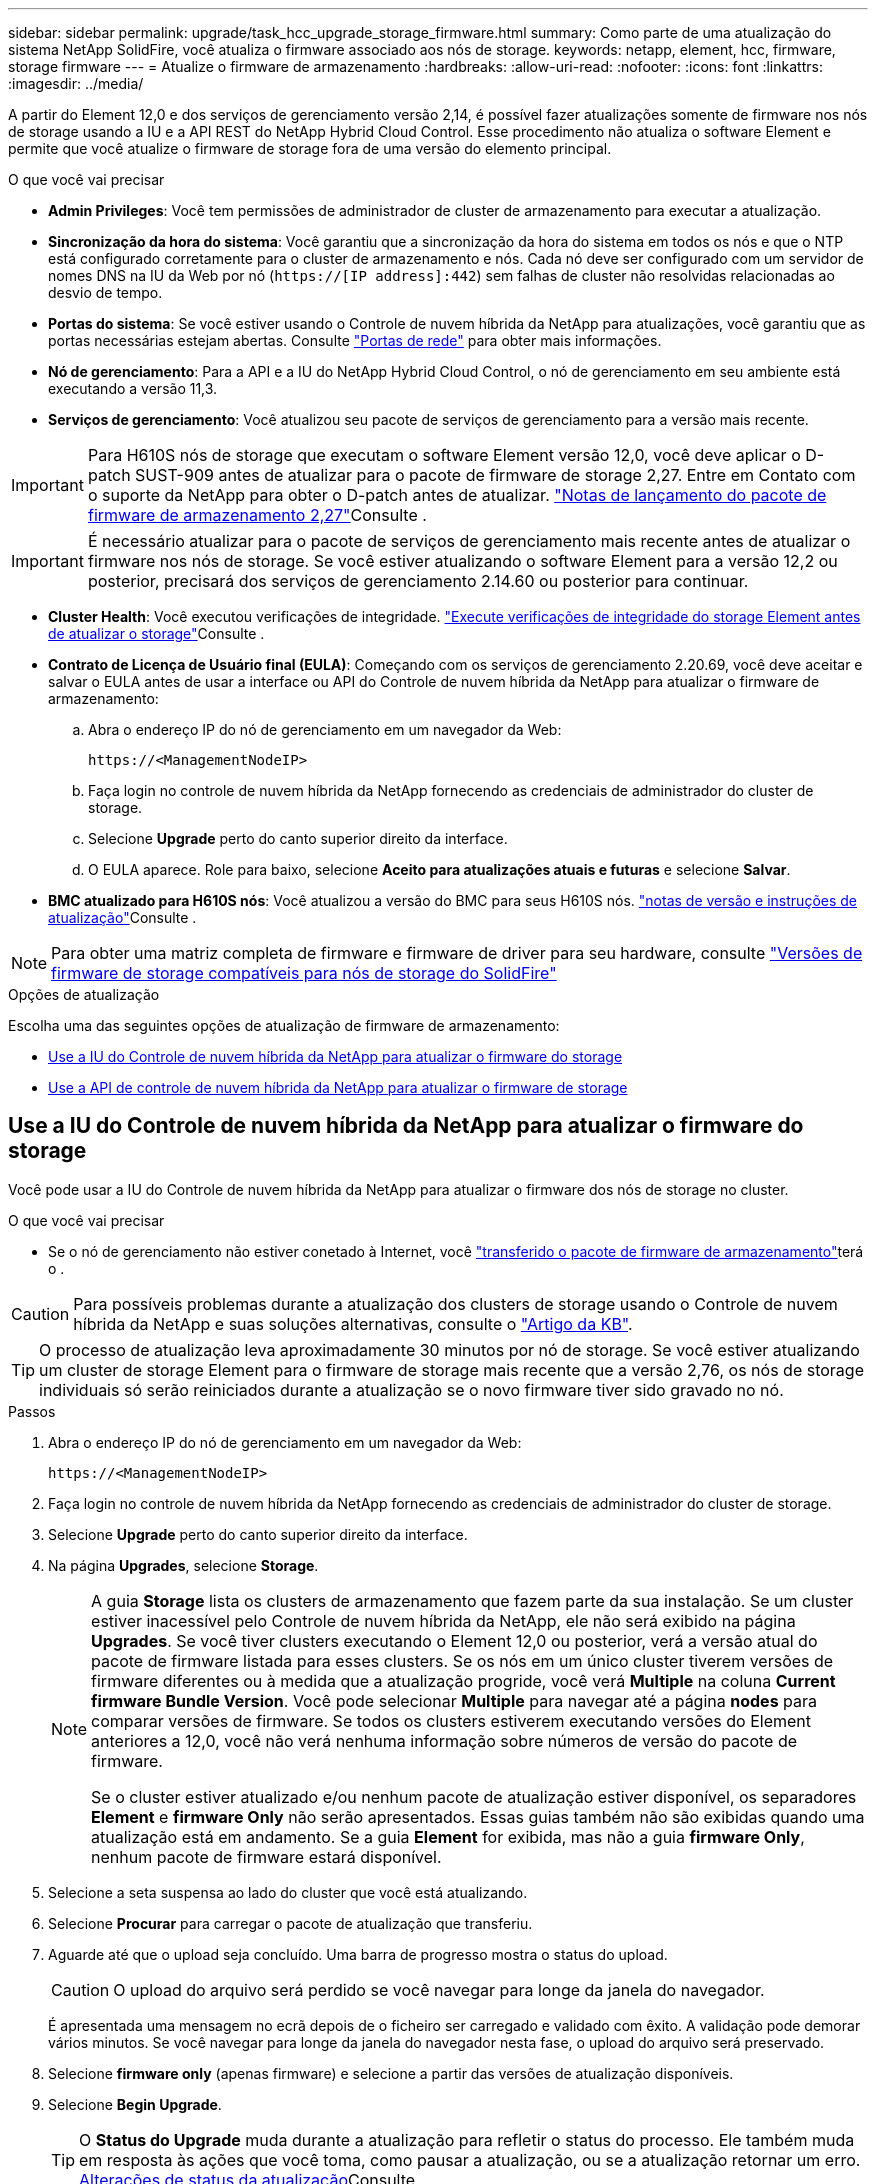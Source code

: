 ---
sidebar: sidebar 
permalink: upgrade/task_hcc_upgrade_storage_firmware.html 
summary: Como parte de uma atualização do sistema NetApp SolidFire, você atualiza o firmware associado aos nós de storage. 
keywords: netapp, element, hcc, firmware, storage firmware 
---
= Atualize o firmware de armazenamento
:hardbreaks:
:allow-uri-read: 
:nofooter: 
:icons: font
:linkattrs: 
:imagesdir: ../media/


[role="lead"]
A partir do Element 12,0 e dos serviços de gerenciamento versão 2,14, é possível fazer atualizações somente de firmware nos nós de storage usando a IU e a API REST do NetApp Hybrid Cloud Control. Esse procedimento não atualiza o software Element e permite que você atualize o firmware de storage fora de uma versão do elemento principal.

.O que você vai precisar
* *Admin Privileges*: Você tem permissões de administrador de cluster de armazenamento para executar a atualização.
* *Sincronização da hora do sistema*: Você garantiu que a sincronização da hora do sistema em todos os nós e que o NTP está configurado corretamente para o cluster de armazenamento e nós. Cada nó deve ser configurado com um servidor de nomes DNS na IU da Web por nó (`https://[IP address]:442`) sem falhas de cluster não resolvidas relacionadas ao desvio de tempo.
* *Portas do sistema*: Se você estiver usando o Controle de nuvem híbrida da NetApp para atualizações, você garantiu que as portas necessárias estejam abertas. Consulte link:../storage/reference_prereq_network_port_requirements.html["Portas de rede"] para obter mais informações.
* *Nó de gerenciamento*: Para a API e a IU do NetApp Hybrid Cloud Control, o nó de gerenciamento em seu ambiente está executando a versão 11,3.
* *Serviços de gerenciamento*: Você atualizou seu pacote de serviços de gerenciamento para a versão mais recente.



IMPORTANT: Para H610S nós de storage que executam o software Element versão 12,0, você deve aplicar o D-patch SUST-909 antes de atualizar para o pacote de firmware de storage 2,27. Entre em Contato com o suporte da NetApp para obter o D-patch antes de atualizar. link:http://docs.netapp.com/us-en/hci/docs/rn_storage_firmware_2.27.html["Notas de lançamento do pacote de firmware de armazenamento 2,27"^]Consulte .


IMPORTANT: É necessário atualizar para o pacote de serviços de gerenciamento mais recente antes de atualizar o firmware nos nós de storage. Se você estiver atualizando o software Element para a versão 12,2 ou posterior, precisará dos serviços de gerenciamento 2.14.60 ou posterior para continuar.

* *Cluster Health*: Você executou verificações de integridade. link:task_hcc_upgrade_element_prechecks.html["Execute verificações de integridade do storage Element antes de atualizar o storage"]Consulte .
* *Contrato de Licença de Usuário final (EULA)*: Começando com os serviços de gerenciamento 2.20.69, você deve aceitar e salvar o EULA antes de usar a interface ou API do Controle de nuvem híbrida da NetApp para atualizar o firmware de armazenamento:
+
.. Abra o endereço IP do nó de gerenciamento em um navegador da Web:
+
[listing]
----
https://<ManagementNodeIP>
----
.. Faça login no controle de nuvem híbrida da NetApp fornecendo as credenciais de administrador do cluster de storage.
.. Selecione *Upgrade* perto do canto superior direito da interface.
.. O EULA aparece. Role para baixo, selecione *Aceito para atualizações atuais e futuras* e selecione *Salvar*.


* *BMC atualizado para H610S nós*: Você atualizou a versão do BMC para seus H610S nós. link:https://docs.netapp.com/us-en/hci/docs/rn_H610S_BMC_3.84.07.html["notas de versão e instruções de atualização"^]Consulte .



NOTE: Para obter uma matriz completa de firmware e firmware de driver para seu hardware, consulte link:../hardware/fw_storage_nodes.html["Versões de firmware de storage compatíveis para nós de storage do SolidFire"]

.Opções de atualização
Escolha uma das seguintes opções de atualização de firmware de armazenamento:

* <<Use a IU do Controle de nuvem híbrida da NetApp para atualizar o firmware do storage>>
* <<Use a API de controle de nuvem híbrida da NetApp para atualizar o firmware de storage>>




== Use a IU do Controle de nuvem híbrida da NetApp para atualizar o firmware do storage

Você pode usar a IU do Controle de nuvem híbrida da NetApp para atualizar o firmware dos nós de storage no cluster.

.O que você vai precisar
* Se o nó de gerenciamento não estiver conetado à Internet, você https://mysupport.netapp.com/site/products/all/details/element-software/downloads-tab/download/62654/Storage_Firmware_Bundle["transferido o pacote de firmware de armazenamento"^]terá o .



CAUTION: Para possíveis problemas durante a atualização dos clusters de storage usando o Controle de nuvem híbrida da NetApp e suas soluções alternativas, consulte o https://kb.netapp.com/Advice_and_Troubleshooting/Hybrid_Cloud_Infrastructure/NetApp_HCI/Potential_issues_and_workarounds_when_running_storage_upgrades_using_NetApp_Hybrid_Cloud_Control["Artigo da KB"^].


TIP: O processo de atualização leva aproximadamente 30 minutos por nó de storage. Se você estiver atualizando um cluster de storage Element para o firmware de storage mais recente que a versão 2,76, os nós de storage individuais só serão reiniciados durante a atualização se o novo firmware tiver sido gravado no nó.

.Passos
. Abra o endereço IP do nó de gerenciamento em um navegador da Web:
+
[listing]
----
https://<ManagementNodeIP>
----
. Faça login no controle de nuvem híbrida da NetApp fornecendo as credenciais de administrador do cluster de storage.
. Selecione *Upgrade* perto do canto superior direito da interface.
. Na página *Upgrades*, selecione *Storage*.
+
[NOTE]
====
A guia *Storage* lista os clusters de armazenamento que fazem parte da sua instalação. Se um cluster estiver inacessível pelo Controle de nuvem híbrida da NetApp, ele não será exibido na página *Upgrades*. Se você tiver clusters executando o Element 12,0 ou posterior, verá a versão atual do pacote de firmware listada para esses clusters. Se os nós em um único cluster tiverem versões de firmware diferentes ou à medida que a atualização progride, você verá *Multiple* na coluna *Current firmware Bundle Version*. Você pode selecionar *Multiple* para navegar até a página *nodes* para comparar versões de firmware. Se todos os clusters estiverem executando versões do Element anteriores a 12,0, você não verá nenhuma informação sobre números de versão do pacote de firmware.

Se o cluster estiver atualizado e/ou nenhum pacote de atualização estiver disponível, os separadores *Element* e *firmware Only* não serão apresentados. Essas guias também não são exibidas quando uma atualização está em andamento. Se a guia *Element* for exibida, mas não a guia *firmware Only*, nenhum pacote de firmware estará disponível.

====
. Selecione a seta suspensa ao lado do cluster que você está atualizando.
. Selecione *Procurar* para carregar o pacote de atualização que transferiu.
. Aguarde até que o upload seja concluído. Uma barra de progresso mostra o status do upload.
+

CAUTION: O upload do arquivo será perdido se você navegar para longe da janela do navegador.

+
É apresentada uma mensagem no ecrã depois de o ficheiro ser carregado e validado com êxito. A validação pode demorar vários minutos. Se você navegar para longe da janela do navegador nesta fase, o upload do arquivo será preservado.

. Selecione *firmware only* (apenas firmware) e selecione a partir das versões de atualização disponíveis.
. Selecione *Begin Upgrade*.
+

TIP: O *Status do Upgrade* muda durante a atualização para refletir o status do processo. Ele também muda em resposta às ações que você toma, como pausar a atualização, ou se a atualização retornar um erro. <<Alterações de status da atualização>>Consulte .

+

NOTE: Enquanto a atualização estiver em andamento, você pode sair da página e voltar a ela mais tarde para continuar monitorando o progresso. A página não atualiza dinamicamente o status e a versão atual se a linha do cluster for recolhida. A linha do cluster deve ser expandida para atualizar a tabela ou você pode atualizar a página.



Pode transferir registos após a conclusão da atualização.



=== Alterações de status da atualização

Aqui estão os diferentes estados que a coluna *Status da atualização* na IU mostra antes, durante e após o processo de atualização:

[cols="2*"]
|===
| Estado de atualização | Descrição 


| Atualizado | O cluster foi atualizado para a versão mais recente do Element disponível ou o firmware foi atualizado para a versão mais recente. 


| Não foi possível detetar | Esse status é exibido quando a API de serviço de armazenamento retorna um status de atualização que não está na lista enumerada de possíveis status de atualização. 


| Versões disponíveis | Versões mais recentes do Element e/ou firmware de storage estão disponíveis para atualização. 


| Em curso | A atualização está em andamento. Uma barra de progresso mostra o status da atualização. As mensagens na tela também mostram falhas no nível do nó e exibem a ID do nó de cada nó no cluster à medida que a atualização progride. Você pode monitorar o status de cada nó usando a IU do Element ou o plug-in do NetApp Element para a IU do vCenter Server. 


| Atualizar Pausando | Você pode optar por pausar a atualização. Dependendo do estado do processo de atualização, a operação de pausa pode ser bem-sucedida ou falhar. Você verá um prompt da interface do usuário solicitando que você confirme a operação de pausa. Para garantir que o cluster esteja em um local seguro antes de pausar uma atualização, pode levar até duas horas para que a operação de atualização seja completamente pausada. Para retomar a atualização, selecione *Resume*. 


| Em pausa | Fez uma pausa na atualização. Selecione *Resume* para retomar o processo. 


| Erro | Ocorreu um erro durante a atualização. Você pode baixar o log de erros e enviá-lo para o suporte da NetApp. Depois de resolver o erro, você pode retornar à página e selecionar *Resume*. Quando você retoma a atualização, a barra de progresso recua por alguns minutos enquanto o sistema executa a verificação de integridade e verifica o estado atual da atualização. 
|===


== O que acontece se uma atualização falhar usando o controle de nuvem híbrida da NetApp

Se uma unidade ou nó falhar durante uma atualização, a IU do Element mostrará falhas de cluster. O processo de atualização não avança para o nó seguinte e aguarda a resolução das falhas do cluster. A barra de progresso na IU mostra que a atualização está aguardando a resolução das falhas do cluster. Nesta fase, selecionar *Pausa* na IU não funcionará, porque a atualização aguarda que o cluster esteja saudável. Você precisará ativar o suporte da NetApp para ajudar na investigação de falha.

O controle de nuvem híbrida da NetApp tem um período de espera pré-definido de três horas, durante o qual um dos seguintes cenários pode acontecer:

* As falhas do cluster são resolvidas dentro da janela de três horas e a atualização é retomada. Você não precisa tomar nenhuma ação nesse cenário.
* O problema persiste após três horas e o status da atualização mostra *erro* com um banner vermelho. Você pode retomar a atualização selecionando *Resume* após o problema ser resolvido.
* O suporte da NetApp determinou que a atualização precisa ser temporariamente cancelada para tomar medidas corretivas antes da janela de três horas. O suporte usará a API para cancelar a atualização.



CAUTION: Abortar a atualização do cluster enquanto um nó está sendo atualizado pode resultar na remoção desgraciosa das unidades do nó. Se as unidades forem removidas sem graça, adicionar as unidades de volta durante uma atualização exigirá intervenção manual pelo suporte da NetApp. O nó pode estar demorando mais para fazer atualizações de firmware ou atividades de sincronização pós-atualização. Se o progresso da atualização parecer interrompido, entre em Contato com o suporte da NetApp para obter assistência.



== Use a API de controle de nuvem híbrida da NetApp para atualizar o firmware de storage

Você pode usar APIs para atualizar nós de storage em um cluster para a versão mais recente do software Element. Você pode usar uma ferramenta de automação de sua escolha para executar as APIs. O fluxo de trabalho da API documentado aqui usa a IU da API REST disponível no nó de gerenciamento como exemplo.

.Passos
. Transfira o pacote de atualização do firmware de armazenamento para um dispositivo que esteja acessível ao nó de gestão; aceda ao software Element https://mysupport.netapp.com/site/products/all/details/element-software/downloads-tab["página de transferências"^] e transfira a imagem de firmware de armazenamento mais recente.
. Carregue o pacote de atualização do firmware de armazenamento para o nó de gestão:
+
.. Abra a IU da API REST do nó de gerenciamento no nó de gerenciamento:
+
[listing]
----
https://<ManagementNodeIP>/package-repository/1/
----
.. Selecione *autorizar* e preencha o seguinte:
+
... Introduza o nome de utilizador e a palavra-passe do cluster.
... Introduza a ID do cliente como `mnode-client`.
... Selecione *autorizar* para iniciar uma sessão.
... Feche a janela autorização.


.. Na IU da API REST, selecione *POST /packages*.
.. Selecione *Experimente*.
.. Selecione *Procurar* e selecione o pacote de atualização.
.. Selecione *execute* para iniciar o upload.
.. Na resposta, copie e salve o ID do (`"id"`pacote ) para uso em uma etapa posterior.


. Verifique o status do upload.
+
.. Na IU da API REST, selecione *GET​ /packages​/​ id/status*.
.. Selecione *Experimente*.
.. Insira a ID do pacote de firmware que você copiou na etapa anterior em *id*.
.. Selecione *execute* para iniciar a solicitação de status.
+
A resposta indica `state` como `SUCCESS` quando concluída.



. Localize o ID do ativo de instalação:
+
.. Abra a IU da API REST do nó de gerenciamento no nó de gerenciamento:
+
[listing]
----
https://<ManagementNodeIP>/inventory/1/
----
.. Selecione *autorizar* e preencha o seguinte:
+
... Introduza o nome de utilizador e a palavra-passe do cluster.
... Introduza a ID do cliente como `mnode-client`.
... Selecione *autorizar* para iniciar uma sessão.
... Feche a janela autorização.


.. Na IU da API REST, selecione *GET /installations*.
.. Selecione *Experimente*.
.. Selecione *Executar*.
.. Na resposta, copie o ID do ativo de instalação (`id`).
+
[listing, subs="+quotes"]
----
*"id": "abcd01e2-xx00-4ccf-11ee-11f111xx9a0b",*
"management": {
  "errors": [],
  "inventory": {
    "authoritativeClusterMvip": "10.111.111.111",
    "bundleVersion": "2.14.19",
    "managementIp": "10.111.111.111",
    "version": "1.4.12"
----
.. Na IU da API REST, selecione *GET /installations/
.. Selecione *Experimente*.
.. Cole o ID do ativo de instalação no campo *id*.
.. Selecione *Executar*.
.. A partir da resposta, copie e salve o ID do cluster de armazenamento (`"id"`) do cluster que pretende atualizar para uso em uma etapa posterior.
+
[listing, subs="+quotes"]
----
"storage": {
  "errors": [],
  "inventory": {
    "clusters": [
      {
        "clusterUuid": "a1bd1111-4f1e-46zz-ab6f-0a1111b1111x",
        *"id": "a1bd1111-4f1e-46zz-ab6f-a1a1a111b012",*
----


. Execute a atualização do firmware de armazenamento:
+
.. Abra a IU da API REST de storage no nó de gerenciamento:
+
[listing]
----
https://<ManagementNodeIP>/storage/1/
----
.. Selecione *autorizar* e preencha o seguinte:
+
... Introduza o nome de utilizador e a palavra-passe do cluster.
... Introduza a ID do cliente como `mnode-client`.
... Selecione *autorizar* para iniciar uma sessão.
... Feche a janela.


.. Selecione *POST /Upgrades*.
.. Selecione *Experimente*.
.. Introduza a ID do pacote de atualização no campo Parameter (parâmetro).
.. Introduza a ID do cluster de armazenamento no campo Parameter (parâmetro).
.. Selecione *execute* para iniciar a atualização.
+
A resposta deve indicar o estado `initializing`:

+
[listing, subs="+quotes"]
----
{
  "_links": {
    "collection": "https://localhost:442/storage/upgrades",
    "self": "https://localhost:442/storage/upgrades/3fa85f64-1111-4562-b3fc-2c963f66abc1",
    "log": https://localhost:442/storage/upgrades/3fa85f64-1111-4562-b3fc-2c963f66abc1/log
  },
  "storageId": "114f14a4-1a1a-11e9-9088-6c0b84e200b4",
  "upgradeId": "334f14a4-1a1a-11e9-1055-6c0b84e2001b4",
  "packageId": "774f14a4-1a1a-11e9-8888-6c0b84e200b4",
  "config": {},
  *"state": "initializing",*
  "status": {
    "availableActions": [
      "string"
    ],
    "message": "string",
    "nodeDetails": [
      {
        "message": "string",
        "step": "NodePreStart",
        "nodeID": 0,
        "numAttempt": 0
      }
    ],
    "percent": 0,
    "step": "ClusterPreStart",
    "timestamp": "2020-04-21T22:10:57.057Z",
    "failedHealthChecks": [
      {
        "checkID": 0,
        "name": "string",
        "displayName": "string",
        "passed": true,
        "kb": "string",
        "description": "string",
        "remedy": "string",
        "severity": "string",
        "data": {},
        "nodeID": 0
      }
    ]
  },
  "taskId": "123f14a4-1a1a-11e9-7777-6c0b84e123b2",
  "dateCompleted": "2020-04-21T22:10:57.057Z",
  "dateCreated": "2020-04-21T22:10:57.057Z"
}
----
.. Copie o ID de atualização (`"upgradeId"`) que faz parte da resposta.


. Verifique o progresso e os resultados da atualização:
+
.. Selecione *GET ​/Upgrades/
.. Selecione *Experimente*.
.. Insira o ID de atualização da etapa anterior em *upgradeId*.
.. Selecione *Executar*.
.. Siga um destes procedimentos se houver problemas ou requisitos especiais durante a atualização:
+
[cols="2*"]
|===
| Opção | Passos 


| Você precisa corrigir problemas de integridade do cluster devido a `failedHealthChecks` mensagem no corpo de resposta.  a| 
... Vá para o artigo específico da KB listado para cada problema ou execute o recurso especificado.
... Se um KB for especificado, conclua o processo descrito no artigo da KB relevante.
... Depois de resolver problemas de cluster, reautentique se necessário e selecione *put ​/Upgrades/
... Selecione *Experimente*.
... Insira o ID de atualização da etapa anterior em *upgradeId*.
... Introduza `"action":"resume"` o corpo do pedido.
+
[listing]
----
{
  "action": "resume"
}
----
... Selecione *Executar*.




| Você precisa pausar a atualização porque a janela de manutenção está fechando ou por outro motivo.  a| 
... Reautentique se necessário e selecione *put ​/Upgrades/
... Selecione *Experimente*.
... Insira o ID de atualização da etapa anterior em *upgradeId*.
... Introduza `"action":"pause"` o corpo do pedido.
+
[listing]
----
{
  "action": "pause"
}
----
... Selecione *Executar*.


|===
.. Execute a API *GET ​/Upgrades/"upgradeId"* várias vezes, conforme necessário, até que o processo esteja concluído.
+
Durante a atualização, o `status` indica `running` se não foram encontrados erros. À medida que cada nó é atualizado, o `step` valor muda para `NodeFinished`.

+
A atualização foi concluída com êxito quando o `percent` valor é `100` e o `state` indica `finished`.





[discrete]
== Encontre mais informações

* https://docs.netapp.com/us-en/element-software/index.html["Documentação do software SolidFire e Element"]
* https://docs.netapp.com/us-en/vcp/index.html["Plug-in do NetApp Element para vCenter Server"^]

